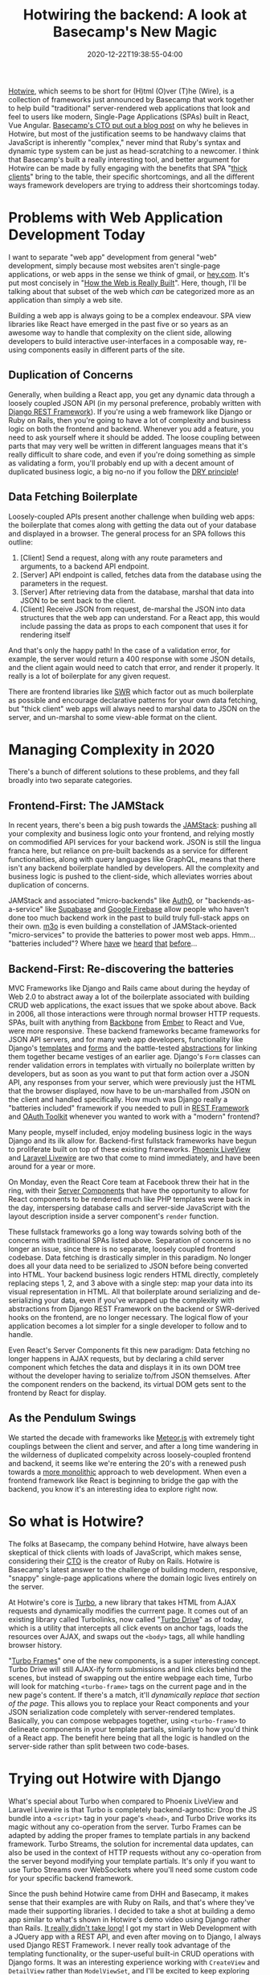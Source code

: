 #+title: Hotwiring the backend: A look at Basecamp's New Magic
#+date: 2020-12-22T19:38:55-04:00
#+description: A quick survey of the state of web development in 2020, and a dive into some very new developments.
#+slug: Hotwiring Django
#+draft: false
#+tags[]: django webdev react hotwire turbo

[[https://hotwire.dev][Hotwire]], which seems to be short for (H)tml (O)ver (T)he (Wire), is a collection of frameworks just announced by Basecamp that work together to help build "traditional" server-rendered web applications that look and feel to users like modern, Single-Page Applications (SPAs) built in React, Vue Angular. [[https://m.signalvnoise.com/html-over-the-wire/][Basecamp's CTO put out a blog post]] on why he believes in Hotwire, but most of the justification seems to be handwavy claims that JavaScript is inherently "complex," never mind that Ruby's syntax and dynamic type system can be just as head-scratching to a newcomer. I think that Basecamp's built a really interesting tool, and better argument for Hotwire can be made by fully engaging with the benefits that SPA "[[https://www.computerhope.com/jargon/t/thickcli.htm][thick clients]]" bring to the table, their specific shortcomings, and all the different ways framework developers are trying to address their shortcomings today.

* Problems with Web Application Development Today
I want to separate "web app" development from general "web" development, simply because most websites aren't single-page applications, or web apps in the sense we think of gmail, or [[https://hey.com][hey.com]]. It's put most concisely in "[[https://css-tricks.com/how-the-web-is-really-built/][How the Web is Really Built]]". Here, though, I'll be talking about that subset of the web which /can/ be categorized more as an application than simply a web site.

Building a web app is always going to be a complex endeavour. SPA view libraries like React have emerged in the past five or so years as an awesome way to handle that complexity on the client side, allowing developers to build interactive user-interfaces in a composable way, re-using components easily in different parts of the site.
** Duplication of Concerns
Generally, when building a React app, you get any dynamic data through a loosely coupled JSON API (in my personal preference, probably written with [[https://www.django-rest-framework.org][Django REST Framework]]). If you're using a web framework like Django or Ruby on Rails, then you're going to have a lot of complexity and business logic on both the frontend and backend. Whenever you add a feature, you need to ask yourself where it should be added. The loose coupling between parts that may very well be written in different languages means that it's really difficult to share code, and even if you're doing something as simple as validating a form, you'll probably end up with a decent amount of duplicated business logic, a big no-no if you follow the [[https://en.wikipedia.org/wiki/Don%27t_repeat_yourself][DRY principle]]!
** Data Fetching Boilerplate
Loosely-coupled APIs present another challenge when building web apps: the boilerplate that comes along with getting the data out of your database and displayed in a browser. The general process for an SPA follows this outline:
1. [Client] Send a request, along with any route parameters and arguments, to a backend API endpoint.
2. [Server] API endpoint is called, fetches data from the database using the parameters in the request.
3. [Server] After retrieving data from the database, marshal that data into JSON to be sent back to the client.
4. [Client] Receive JSON from request, de-marshal the JSON into data structures that the web app can understand.
   For a React app, this would include passing the data as props to each component that uses it for rendering itself

And that's only the happy path! In the case of a validation error, for example, the server would return a 400 response with some JSON details, and the client again would need to catch that error, and render it properly. It really is a lot of boilerplate for any given request.

There are frontend libraries like [[https://swr.vercel.app][SWR]] which factor out as much boilerplate as possible and encourage declarative patterns for your own data fetching, but "thick client" web apps will always need to marshal data to JSON on the server, and un-marshal to some view-able format on the client.
* Managing Complexity in 2020
There's a bunch of different solutions to these problems, and they fall broadly into two separate categories.
** Frontend-First: The JAMStack
In recent years, there's been a big push towards the [[https://jamstack.org/what-is-jamstack/][JAMStack]]: pushing all your complexity and business logic onto your frontend, and relying mostly on commodified API services for your backend work. JSON is still the lingua franca here, but reliance on pre-built backends as a service for different functionalities, along with query languages like GraphQL, means that there isn't any backend boilerplate handled by developers. All the complexity and business logic is pushed to the client-side, which alleviates worries about duplication of concerns.

JAMStack and associated "micro-backends" like [[https://auth0.com][Auth0]], or "backends-as-a-service" like [[https://supabase.io][Supabase]] and [[https://firebase.google.com][Google Firebase]] allow people who haven't done too much backend work in the past to build truly full-stack apps on their own. [[https://m3o.com][m3o]] is even building a constellation of JAMStack-oriented "micro-services" to provide the batteries to power most web apps. Hmm... "batteries included"? Where [[https://www.phoenixframework.org][have]] we [[https://www.djangoproject.com][heard]] [[https://laravel.com][that]] [[https://rubyonrails.org][before]]...

** Backend-First: Re-discovering the batteries
MVC Frameworks like Django and Rails came about during the heyday of Web 2.0 to abstract away a lot of the boilerplate associated with building CRUD web applications, the exact issues that we spoke about above. Back in 2006, all those interactions were through normal browser HTTP requests. SPAs, built with anything from [[https://backbonejs.org][Backbone]] from [[https://emberjs.com][Ember]] to React and Vue, were more responsive. These backend frameworks became frameworks for JSON API servers, and for many web app developers, functionality like Django's [[https://docs.djangoproject.com/en/3.1/ref/templates/][templates]] and [[https://docs.djangoproject.com/en/3.1/topics/forms/#more-about-django-form-classes][forms]]  and the battle-tested [[https://docs.djangoproject.com/en/3.1/topics/class-based-views/generic-display/][abstractions]] for linking them together became vestiges of an earlier age. Django's =Form= classes can render validation errors in templates with virtually no boilerplate written by developers, but as soon as you want to put that form action over a JSON API, any responses from your server, which were previously just the HTML that the browser displayed, now have to be un-marshalled from JSON on the client and handled specifically. How much was Django really a "batteries included" framework if you needed to pull in [[https://www.django-rest-framework.org][REST Framework]] and [[https://github.com/jazzband/django-oauth-toolkit][OAuth Toolkit]] whenever you wanted to work with a "modern" frontend?

Many people, myself included, enjoy modeling business logic in the ways Django and its ilk allow for. Backend-first fullstack frameworks have begun to proliferate built on top of these existing frameworks. [[https://www.phoenixframework.org/blog/build-a-real-time-twitter-clone-in-15-minutes-with-live-view-and-phoenix-1-5][Phoenix LiveView]] and [[https://laravel-livewire.com][Laravel Livewire]] are two that come to mind immediately, and have been around for a year or more.

On Monday, even the React Core team at Facebook threw their hat in the ring, with their [[https://reactjs.org/blog/2020/12/21/data-fetching-with-react-server-components.html][Server Components]] that have the opportunity to allow for React components to be rendered much like PHP templates were back in the day, interspersing database calls and server-side JavaScript with the layout description inside a server component's =render= function.

These fullstack frameworks go a long way towards solving both of the concerns with traditional SPAs listed above. Separation of concerns is no longer an issue, since there is no separate, loosely coupled frontend codebase. Data fetching is drastically simpler in this paradigm. No longer does all your data need to be serialized to JSON before being converted into HTML. Your backend business logic renders HTML directly, completely replacing steps 1, 2, and 3 above with a single step: map your data into its visual representation in HTML. All that boilerplate around serializing and de-serializing your data, even if you've wrapped up the complexity with abstractions from Django REST Framework on the backend or SWR-derived hooks on the frontend, are no longer necessary. The logical flow of your application becomes a lot simpler for a single developer to follow and to handle.

Even React's Server Components fit this new paradigm: Data fetching no longer happens in AJAX requests, but by declaring a child server component which fetches the data and displays it in its own DOM tree without the developer having to serialize to/from JSON themselves. After the component renders on the backend, its virtual DOM gets sent to the frontend by React for display.

** As the Pendulum Swings
We started the decade with frameworks like [[https://www.meteor.com][Meteor.js]] with extremely tight couplings between the client and server, and after a long time wandering in the wilderness of duplicated compelxity across loosely-coupled frontend and backend, it seems like we're entering the 20's with a renewed push towards a [[https://m.signalvnoise.com/the-majestic-monolith/][more monolithic]] approach to web development. When even a frontend framework like React is beginning to bridge the gap with the backend, you know it's an interesting idea to explore right now.

* So what is Hotwire?
The folks at Basecamp, the company behind Hotwire, have always been skeptical of thick clients with loads of JavaScript, which makes sense, considering their [[https://twitter.com/dhh][CTO]] is the creator of Ruby on Rails. Hotwire is Basecamp's latest answer to the challenge of building modern, responsive, "snappy" single-page applications where the domain logic lives entirely on the server.

At Hotwire's core is [[https://turbo.hotwire.dev][Turbo]], a new library that takes HTML from AJAX requests and dynamically modifies the currrent page. It comes out of an existing library called Turbolinks, now called "[[https://turbo.hotwire.dev/handbook/drive][Turbo Drive]]" as of today, which is a utility that intercepts all click events on anchor tags, loads the resources over AJAX, and swaps out the =<body>= tags, all while handling browser history.

"[[https://turbo.hotwire.dev/handbook/frames][Turbo Frames]]" one of the new components, is a super interesting concept. Turbo Drive will still AJAX-ify form submissions and link clicks behind the scenes, but instead of swapping out the entire webpage each time, Turbo will look for matching =<turbo-frame>= tags on the current page and in the new page's content. If there's a match, it'll /dynamically replace that section of the page/. This allows you to replace your React components and your JSON serialization code completely with server-rendered templates. Basically, you can compose webpages together, using =<turbo-frame>= to delineate components in your template partials, similarly to how you'd think of a React app. The benefit here being that all the logic is handled on the server-side rather than split between two code-bases.

* Trying out Hotwire with Django
What's special about Turbo when compared to Phoenix LiveView and Laravel Livewire is that Turbo is completely backend-agnostic: Drop the JS bundle into a =<script>= tag in your page's =<head>=, and Turbo Drive works its magic without any co-operation from the server. Turbo Frames can be adapted by adding the proper frames to template partials in any backend framework. Turbo Streams, the solution for incremental data updates, can also be used in the context of HTTP requests without any co-operation from the server beyond modifying your template partials. It's only if you want to use Turbo Streams over WebSockets where you'll need some custom code for your specific backend framework.

Since the push behind Hotwire came from DHH and Basecamp, it makes sense that their examples are with Ruby on Rails, and that's where they've made their supporting libraries. I decided to take a shot at building a demo app similar to what's shown in Hotwire's demo video using Django rather than Rails. [[https://github.com/davish/hotwire-django-demo-chat][It really didn't take long!]] I got my start in Web Development with a JQuery app with a REST API, and even after moving on to Django, I always used Django REST Framework. I never really took advantage of the templating functionality, or the super-useful built-in CRUD operations with Django forms. It was an interesting experience working with =CreateView= and =DetailView= rather than =ModelViewSet=, and I'll be excited to keep exploring this going forward.

After an hour or so more of experimentation and digging into the turbo-rails codebase, I got a working prototype of a Turbo Streams integration for Django! I'm working on [[https://github.com/pennlabs/django-rest-live][something similar for Django REST Framework]] right now, which definitely helped in hitting the ground running. It only works for =append= actions right now, and it requires you to specify which fields you want to allow streaming by. But it does allow for a full reltime chat demo with Hotwire and Django! I'll probably look to clean up the code and make sure it works for the other actions.
